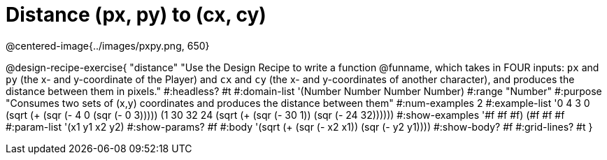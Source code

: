 = Distance (px, py) to (cx, cy)

@centered-image{../images/pxpy.png, 650}

@design-recipe-exercise{
"distance" "Use the Design Recipe to write a function @funname, which takes in FOUR inputs: `px` and `py` (the x- and y-coordinate of the Player) and `cx` and `cy` (the x- and y-coordinates of another character), and produces the distance between them in pixels."
#:headless? #t
#:domain-list '(Number Number Number Number)
#:range "Number"
#:purpose "Consumes two sets of (x,y) coordinates and produces the distance between them"
#:num-examples 2
#:example-list '((0 4 3 0 (sqrt (+ (sqr (- 4 0)) (sqr (- 0 3)))))
	             (1 30 32 24 (sqrt (+ (sqr (- 30 1)) (sqr (- 24 32))))))
#:show-examples '((#f #f #f) (#f #f #f))
#:param-list '(x1 y1 x2 y2)
#:show-params? #f
#:body '(sqrt (+ (sqr (- x2 x1)) (sqr (- y2 y1))))
#:show-body? #f
#:grid-lines? #t
}
